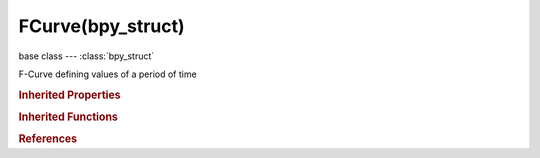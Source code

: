 FCurve(bpy_struct)
==================

.. module:: bpy.types

base class --- :class:`bpy_struct`

.. class:: FCurve(bpy_struct)

   F-Curve defining values of a period of time

   .. attribute:: array_index

      Index to the specific property affected by F-Curve if applicable

      :type: int in [-inf, inf], default 0

   .. attribute:: auto_smoothing

      Algorithm used to compute automatic handles

      * ``NONE`` None, Auto handles only take adjacent keys into account (legacy mode).
      * ``CONT_ACCEL`` Continuous Acceleration, Auto handles are placed to avoid jumps in acceleration.

      :type: enum in ['NONE', 'CONT_ACCEL'], default 'NONE'

   .. attribute:: color

      Color of the F-Curve in the Graph Editor

      :type: float array of 3 items in [0, 1], default (0.0, 0.0, 0.0)

   .. attribute:: color_mode

      Method used to determine color of F-Curve in Graph Editor

      * ``AUTO_RAINBOW`` Auto Rainbow, Cycle through the rainbow, trying to give each curve a unique color.
      * ``AUTO_RGB`` Auto XYZ to RGB, Use axis colors for transform and color properties, and auto-rainbow for the rest.
      * ``AUTO_YRGB`` Auto WXYZ to YRGB, Use axis colors for XYZ parts of transform, and yellow for the 'W' channel.
      * ``CUSTOM`` User Defined, Use custom hand-picked color for F-Curve.

      :type: enum in ['AUTO_RAINBOW', 'AUTO_RGB', 'AUTO_YRGB', 'CUSTOM'], default 'AUTO_RAINBOW'

   .. attribute:: data_path

      RNA Path to property affected by F-Curve

      :type: string, default "", (never None)

   .. data:: driver

      Channel Driver (only set for Driver F-Curves)

      :type: :class:`Driver`, (readonly)

   .. attribute:: extrapolation

      Method used for evaluating value of F-Curve outside first and last keyframes

      * ``CONSTANT`` Constant, Hold values of endpoint keyframes.
      * ``LINEAR`` Linear, Use slope of curve leading in/out of endpoint keyframes.

      :type: enum in ['CONSTANT', 'LINEAR'], default 'CONSTANT'

   .. attribute:: group

      Action Group that this F-Curve belongs to

      :type: :class:`ActionGroup`

   .. attribute:: hide

      F-Curve and its keyframes are hidden in the Graph Editor graphs

      :type: boolean, default False

   .. attribute:: is_valid

      False when F-Curve could not be evaluated in past, so should be skipped when evaluating

      :type: boolean, default False

   .. data:: keyframe_points

      User-editable keyframes

      :type: :class:`FCurveKeyframePoints` :class:`bpy_prop_collection` of :class:`Keyframe`, (readonly)

   .. attribute:: lock

      F-Curve's settings cannot be edited

      :type: boolean, default False

   .. data:: modifiers

      Modifiers affecting the shape of the F-Curve

      :type: :class:`FCurveModifiers` :class:`bpy_prop_collection` of :class:`FModifier`, (readonly)

   .. attribute:: mute

      F-Curve is not evaluated

      :type: boolean, default False

   .. data:: sampled_points

      Sampled animation data

      :type: :class:`bpy_prop_collection` of :class:`FCurveSample`, (readonly)

   .. attribute:: select

      F-Curve is selected for editing

      :type: boolean, default False

   .. method:: evaluate(frame)

      Evaluate F-Curve

      :arg frame:

         Frame, Evaluate F-Curve at given frame

      :type frame: float in [-inf, inf]
      :return:

         Value, Value of F-Curve specific frame

      :rtype: float in [-inf, inf]

   .. method:: update()

      Ensure keyframes are sorted in chronological order and handles are set correctly


   .. method:: range()

      Get the time extents for F-Curve

      :return:

         Range, Min/Max values

      :rtype: float array of 2 items in [-inf, inf]

   .. method:: update_autoflags(data)

      Update FCurve flags set automatically from affected property (currently, integer/discrete flags set when the property is not a float)

      :arg data:

         Data, Data containing the property controlled by given FCurve

      :type data: :class:`AnyType`, (never None)

   .. method:: convert_to_samples(start, end)

      Convert current FCurve from keyframes to sample points, if necessary

      :arg start:

         Start Frame

      :type start: int in [-1048574, 1048574]
      :arg end:

         End Frame

      :type end: int in [-1048574, 1048574]

   .. method:: convert_to_keyframes(start, end)

      Convert current FCurve from sample points to keyframes (linear interpolation), if necessary

      :arg start:

         Start Frame

      :type start: int in [-1048574, 1048574]
      :arg end:

         End Frame

      :type end: int in [-1048574, 1048574]

   .. classmethod:: bl_rna_get_subclass(id, default=None)
   
      :arg id: The RNA type identifier.
      :type id: string
      :return: The RNA type or default when not found.
      :rtype: :class:`bpy.types.Struct` subclass


   .. classmethod:: bl_rna_get_subclass_py(id, default=None)
   
      :arg id: The RNA type identifier.
      :type id: string
      :return: The class or default when not found.
      :rtype: type


.. rubric:: Inherited Properties

.. hlist::
   :columns: 2

   * :class:`bpy_struct.id_data`

.. rubric:: Inherited Functions

.. hlist::
   :columns: 2

   * :class:`bpy_struct.as_pointer`
   * :class:`bpy_struct.driver_add`
   * :class:`bpy_struct.driver_remove`
   * :class:`bpy_struct.get`
   * :class:`bpy_struct.is_property_hidden`
   * :class:`bpy_struct.is_property_readonly`
   * :class:`bpy_struct.is_property_set`
   * :class:`bpy_struct.items`
   * :class:`bpy_struct.keyframe_delete`
   * :class:`bpy_struct.keyframe_insert`
   * :class:`bpy_struct.keys`
   * :class:`bpy_struct.path_from_id`
   * :class:`bpy_struct.path_resolve`
   * :class:`bpy_struct.property_unset`
   * :class:`bpy_struct.type_recast`
   * :class:`bpy_struct.values`

.. rubric:: References

.. hlist::
   :columns: 2

   * :class:`Action.fcurves`
   * :class:`ActionFCurves.find`
   * :class:`ActionFCurves.new`
   * :class:`ActionFCurves.remove`
   * :class:`ActionGroup.channels`
   * :class:`AnimData.drivers`
   * :class:`AnimDataDrivers.find`
   * :class:`AnimDataDrivers.from_existing`
   * :class:`AnimDataDrivers.from_existing`
   * :class:`NlaStrip.fcurves`
   * :class:`NlaStripFCurves.find`

